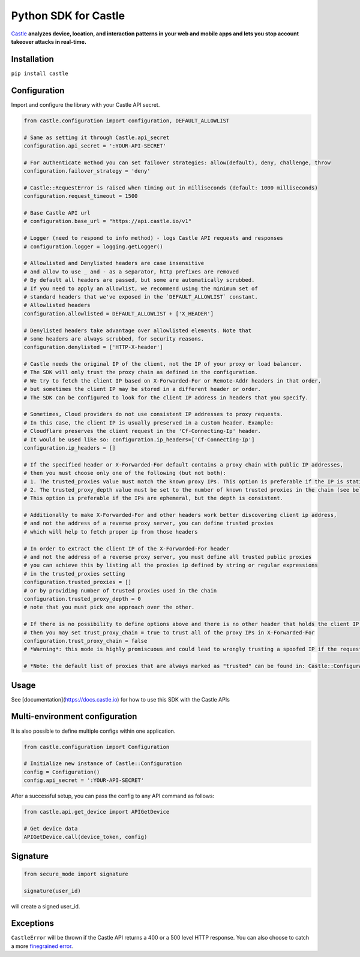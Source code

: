 Python SDK for Castle
=====================

.. image:: https://circleci.com/gh/castle/castle-python.svg?style=shield&branch=master
   :alt: Build Status
   :target: https://circleci.com/gh/castle/castle-python

`Castle <https://castle.io>`_ **analyzes device, location, and
interaction patterns in your web and mobile apps and lets you stop
account takeover attacks in real-time.**

Installation
------------

``pip install castle``

Configuration
-------------

Import and configure the library with your Castle API secret.

.. code:: python

    from castle.configuration import configuration, DEFAULT_ALLOWLIST

    # Same as setting it through Castle.api_secret
    configuration.api_secret = ':YOUR-API-SECRET'

    # For authenticate method you can set failover strategies: allow(default), deny, challenge, throw
    configuration.failover_strategy = 'deny'

    # Castle::RequestError is raised when timing out in milliseconds (default: 1000 milliseconds)
    configuration.request_timeout = 1500

    # Base Castle API url
    # configuration.base_url = "https://api.castle.io/v1"

    # Logger (need to respond to info method) - logs Castle API requests and responses
    # configuration.logger = logging.getLogger()

    # Allowlisted and Denylisted headers are case insensitive
    # and allow to use _ and - as a separator, http prefixes are removed
    # By default all headers are passed, but some are automatically scrubbed.
    # If you need to apply an allowlist, we recommend using the minimum set of
    # standard headers that we've exposed in the `DEFAULT_ALLOWLIST` constant.
    # Allowlisted headers
    configuration.allowlisted = DEFAULT_ALLOWLIST + ['X_HEADER']

    # Denylisted headers take advantage over allowlisted elements. Note that
    # some headers are always scrubbed, for security reasons.
    configuration.denylisted = ['HTTP-X-header']

    # Castle needs the original IP of the client, not the IP of your proxy or load balancer.
    # The SDK will only trust the proxy chain as defined in the configuration.
    # We try to fetch the client IP based on X-Forwarded-For or Remote-Addr headers in that order,
    # but sometimes the client IP may be stored in a different header or order.
    # The SDK can be configured to look for the client IP address in headers that you specify.

    # Sometimes, Cloud providers do not use consistent IP addresses to proxy requests.
    # In this case, the client IP is usually preserved in a custom header. Example:
    # Cloudflare preserves the client request in the 'Cf-Connecting-Ip' header.
    # It would be used like so: configuration.ip_headers=['Cf-Connecting-Ip']
    configuration.ip_headers = []

    # If the specified header or X-Forwarded-For default contains a proxy chain with public IP addresses,
    # then you must choose only one of the following (but not both):
    # 1. The trusted_proxies value must match the known proxy IPs. This option is preferable if the IP is static.
    # 2. The trusted_proxy_depth value must be set to the number of known trusted proxies in the chain (see below).
    # This option is preferable if the IPs are ephemeral, but the depth is consistent.

    # Additionally to make X-Forwarded-For and other headers work better discovering client ip address,
    # and not the address of a reverse proxy server, you can define trusted proxies
    # which will help to fetch proper ip from those headers

    # In order to extract the client IP of the X-Forwarded-For header
    # and not the address of a reverse proxy server, you must define all trusted public proxies
    # you can achieve this by listing all the proxies ip defined by string or regular expressions
    # in the trusted_proxies setting
    configuration.trusted_proxies = []
    # or by providing number of trusted proxies used in the chain
    configuration.trusted_proxy_depth = 0
    # note that you must pick one approach over the other.

    # If there is no possibility to define options above and there is no other header that holds the client IP,
    # then you may set trust_proxy_chain = true to trust all of the proxy IPs in X-Forwarded-For
    configuration.trust_proxy_chain = false
    # *Warning*: this mode is highly promiscuous and could lead to wrongly trusting a spoofed IP if the request passes through a malicious proxy

    # *Note: the default list of proxies that are always marked as "trusted" can be found in: Castle::Configuration::TRUSTED_PROXIES

Usage
-------------------------------

See [documentation](https://docs.castle.io) for how to use this SDK with the Castle APIs


Multi-environment configuration
-------------------------------

It is also possible to define multiple configs within one application.

.. code:: python

    from castle.configuration import Configuration

    # Initialize new instance of Castle::Configuration
    config = Configuration()
    config.api_secret = ':YOUR-API-SECRET'

After a successful setup, you can pass the config to any API command as follows:

.. code:: python

    from castle.api.get_device import APIGetDevice

    # Get device data
    APIGetDevice.call(device_token, config)


Signature
---------

.. code:: python

    from secure_mode import signature

    signature(user_id)

will create a signed user_id.

Exceptions
----------

``CastleError`` will be thrown if the Castle API returns a 400 or a 500
level HTTP response. You can also choose to catch a more `finegrained
error <https://github.com/castle/castle-python/blob/master/castle/errors.py>`__.


.. |Build Status| image:: https://travis-ci.org/castle/castle-python.svg?branch=master
   :target: https://travis-ci.org/castle/castle-python
